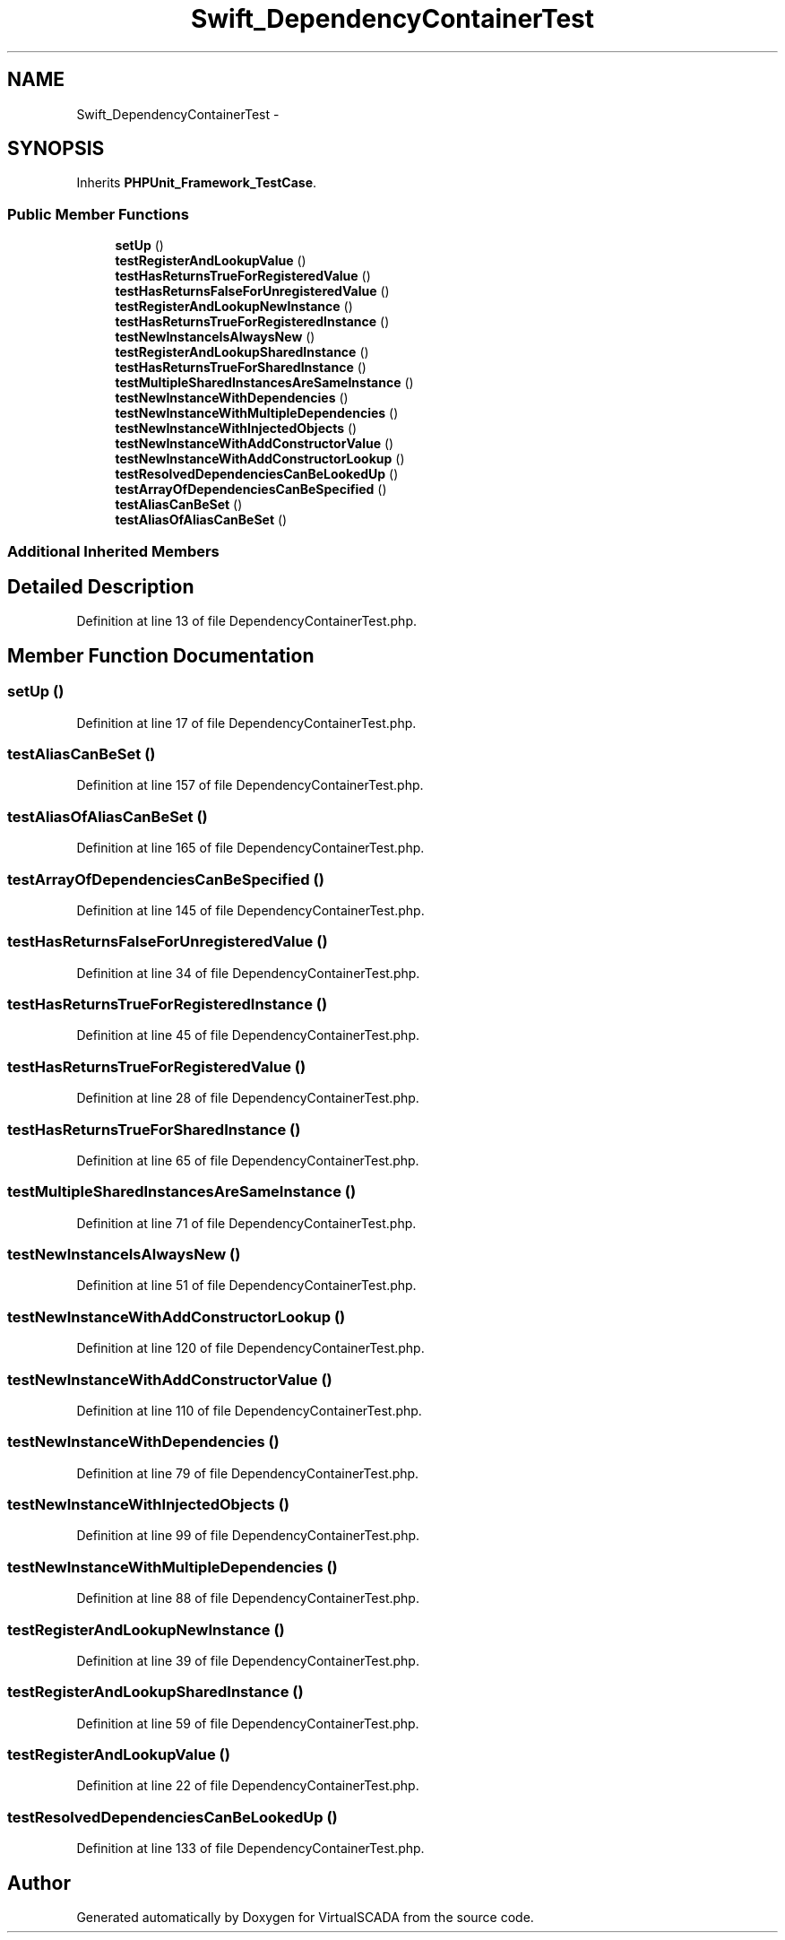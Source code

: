 .TH "Swift_DependencyContainerTest" 3 "Tue Apr 14 2015" "Version 1.0" "VirtualSCADA" \" -*- nroff -*-
.ad l
.nh
.SH NAME
Swift_DependencyContainerTest \- 
.SH SYNOPSIS
.br
.PP
.PP
Inherits \fBPHPUnit_Framework_TestCase\fP\&.
.SS "Public Member Functions"

.in +1c
.ti -1c
.RI "\fBsetUp\fP ()"
.br
.ti -1c
.RI "\fBtestRegisterAndLookupValue\fP ()"
.br
.ti -1c
.RI "\fBtestHasReturnsTrueForRegisteredValue\fP ()"
.br
.ti -1c
.RI "\fBtestHasReturnsFalseForUnregisteredValue\fP ()"
.br
.ti -1c
.RI "\fBtestRegisterAndLookupNewInstance\fP ()"
.br
.ti -1c
.RI "\fBtestHasReturnsTrueForRegisteredInstance\fP ()"
.br
.ti -1c
.RI "\fBtestNewInstanceIsAlwaysNew\fP ()"
.br
.ti -1c
.RI "\fBtestRegisterAndLookupSharedInstance\fP ()"
.br
.ti -1c
.RI "\fBtestHasReturnsTrueForSharedInstance\fP ()"
.br
.ti -1c
.RI "\fBtestMultipleSharedInstancesAreSameInstance\fP ()"
.br
.ti -1c
.RI "\fBtestNewInstanceWithDependencies\fP ()"
.br
.ti -1c
.RI "\fBtestNewInstanceWithMultipleDependencies\fP ()"
.br
.ti -1c
.RI "\fBtestNewInstanceWithInjectedObjects\fP ()"
.br
.ti -1c
.RI "\fBtestNewInstanceWithAddConstructorValue\fP ()"
.br
.ti -1c
.RI "\fBtestNewInstanceWithAddConstructorLookup\fP ()"
.br
.ti -1c
.RI "\fBtestResolvedDependenciesCanBeLookedUp\fP ()"
.br
.ti -1c
.RI "\fBtestArrayOfDependenciesCanBeSpecified\fP ()"
.br
.ti -1c
.RI "\fBtestAliasCanBeSet\fP ()"
.br
.ti -1c
.RI "\fBtestAliasOfAliasCanBeSet\fP ()"
.br
.in -1c
.SS "Additional Inherited Members"
.SH "Detailed Description"
.PP 
Definition at line 13 of file DependencyContainerTest\&.php\&.
.SH "Member Function Documentation"
.PP 
.SS "setUp ()"

.PP
Definition at line 17 of file DependencyContainerTest\&.php\&.
.SS "testAliasCanBeSet ()"

.PP
Definition at line 157 of file DependencyContainerTest\&.php\&.
.SS "testAliasOfAliasCanBeSet ()"

.PP
Definition at line 165 of file DependencyContainerTest\&.php\&.
.SS "testArrayOfDependenciesCanBeSpecified ()"

.PP
Definition at line 145 of file DependencyContainerTest\&.php\&.
.SS "testHasReturnsFalseForUnregisteredValue ()"

.PP
Definition at line 34 of file DependencyContainerTest\&.php\&.
.SS "testHasReturnsTrueForRegisteredInstance ()"

.PP
Definition at line 45 of file DependencyContainerTest\&.php\&.
.SS "testHasReturnsTrueForRegisteredValue ()"

.PP
Definition at line 28 of file DependencyContainerTest\&.php\&.
.SS "testHasReturnsTrueForSharedInstance ()"

.PP
Definition at line 65 of file DependencyContainerTest\&.php\&.
.SS "testMultipleSharedInstancesAreSameInstance ()"

.PP
Definition at line 71 of file DependencyContainerTest\&.php\&.
.SS "testNewInstanceIsAlwaysNew ()"

.PP
Definition at line 51 of file DependencyContainerTest\&.php\&.
.SS "testNewInstanceWithAddConstructorLookup ()"

.PP
Definition at line 120 of file DependencyContainerTest\&.php\&.
.SS "testNewInstanceWithAddConstructorValue ()"

.PP
Definition at line 110 of file DependencyContainerTest\&.php\&.
.SS "testNewInstanceWithDependencies ()"

.PP
Definition at line 79 of file DependencyContainerTest\&.php\&.
.SS "testNewInstanceWithInjectedObjects ()"

.PP
Definition at line 99 of file DependencyContainerTest\&.php\&.
.SS "testNewInstanceWithMultipleDependencies ()"

.PP
Definition at line 88 of file DependencyContainerTest\&.php\&.
.SS "testRegisterAndLookupNewInstance ()"

.PP
Definition at line 39 of file DependencyContainerTest\&.php\&.
.SS "testRegisterAndLookupSharedInstance ()"

.PP
Definition at line 59 of file DependencyContainerTest\&.php\&.
.SS "testRegisterAndLookupValue ()"

.PP
Definition at line 22 of file DependencyContainerTest\&.php\&.
.SS "testResolvedDependenciesCanBeLookedUp ()"

.PP
Definition at line 133 of file DependencyContainerTest\&.php\&.

.SH "Author"
.PP 
Generated automatically by Doxygen for VirtualSCADA from the source code\&.
